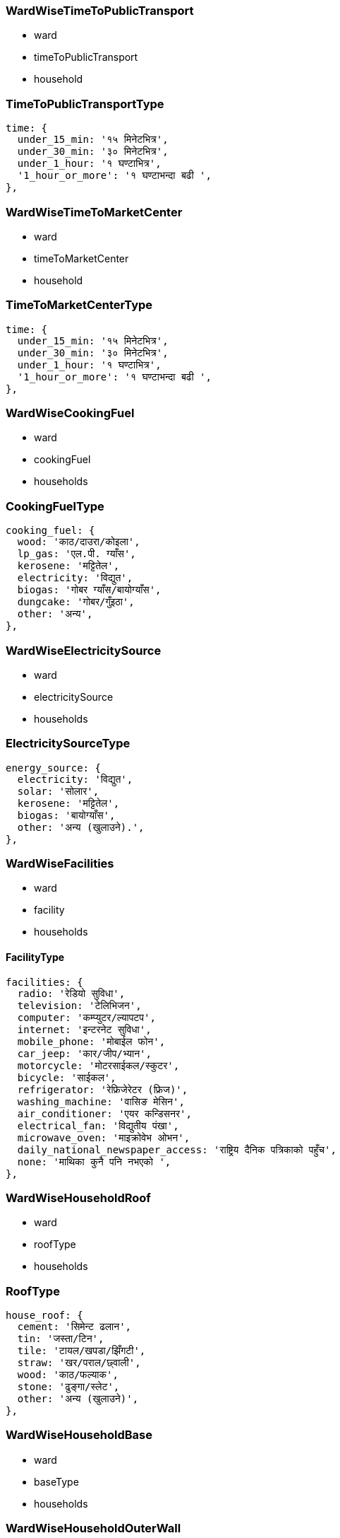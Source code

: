 === WardWiseTimeToPublicTransport

- ward
- timeToPublicTransport
- household

=== TimeToPublicTransportType

  time: {
    under_15_min: '१५ मिनेटभित्र',
    under_30_min: '३० मिनेटभित्र',
    under_1_hour: '१ घण्टाभित्र',
    '1_hour_or_more': '१ घण्टाभन्दा बढी ',
  },


=== WardWiseTimeToMarketCenter

- ward
- timeToMarketCenter
- household

=== TimeToMarketCenterType

  time: {
    under_15_min: '१५ मिनेटभित्र',
    under_30_min: '३० मिनेटभित्र',
    under_1_hour: '१ घण्टाभित्र',
    '1_hour_or_more': '१ घण्टाभन्दा बढी ',
  },

=== WardWiseCookingFuel

- ward
- cookingFuel
- households

=== CookingFuelType

  cooking_fuel: {
    wood: 'काठ/दाउरा/कोइला',
    lp_gas: 'एल.पी. ग्याँस',
    kerosene: 'मट्टितेल',
    electricity: 'विद्युत',
    biogas: 'गोबर ग्याँस/बायोग्याँस',
    dungcake: 'गोबर/गुँइठा',
    other: 'अन्य',
  },


=== WardWiseElectricitySource

- ward
- electricitySource
- households

=== ElectricitySourceType

  energy_source: {
    electricity: 'विद्युत',
    solar: 'सोलार',
    kerosene: 'मट्टितेल',
    biogas: 'बायोग्याँस',
    other: 'अन्य (खुलाउने).',
  },


=== WardWiseFacilities

- ward
- facility
- households

==== FacilityType

  facilities: {
    radio: 'रेडियो सुविधा',
    television: 'टेलिभिजन',
    computer: 'कम्प्युटर/ल्यापटप',
    internet: 'इन्टरनेट सुविधा',
    mobile_phone: 'मोबाईल फोन',
    car_jeep: 'कार/जीप/भ्यान',
    motorcycle: 'मोटरसाईकल/स्कुटर',
    bicycle: 'साईकल',
    refrigerator: 'रेफ्रिजेरेटर (फ्रिज)',
    washing_machine: 'वासिङ मेसिन',
    air_conditioner: 'एयर कन्डिसनर',
    electrical_fan: 'विद्युतीय पंखा',
    microwave_oven: 'माइक्रोवेभ ओभन',
    daily_national_newspaper_access: 'राष्ट्रिय दैनिक पत्रिकाको पहुँच',
    none: 'माथिका कुनै पनि नभएको ',
  },


=== WardWiseHouseholdRoof

- ward
- roofType
- households

=== RoofType

  house_roof: {
    cement: 'सिमेन्ट ढलान',
    tin: 'जस्ता/टिन',
    tile: 'टायल/खपडा/झिँगटी',
    straw: 'खर/पराल/छ्वाली',
    wood: 'काठ/फल्याक',
    stone: 'ढुङ्गा/स्लेट',
    other: 'अन्य (खुलाउने)',
  },


=== WardWiseHouseholdBase

- ward
- baseType
- households


=== WardWiseHouseholdOuterWall

- ward
- wallType
- households


=== WardWiseHouseholdFloor

- ward
- floorType
- households

=== WardWiseHouseMapPassed

- ward
- mapPassedStatus
- households

=== WardWiseTimeToActiveRoad

- ward
- timeToActiveRoad
- households

=== TimeToActiveRoadType

  time: {
    under_15_min: '१५ मिनेटभित्र',
    under_30_min: '३० मिनेटभित्र',
    under_1_hour: '१ घण्टाभित्र',
    '1_hour_or_more': '१ घण्टाभन्दा बढी ',
  },


=== WardWiseTimeToHealthOrganization

- ward
- timeToHealthOrganization
- households

=== TimeToHealthOrganizationType

  time: {
    under_15_min: '१५ मिनेटभित्र',
    under_30_min: '३० मिनेटभित्र',
    under_1_hour: '१ घण्टाभित्र',
    '1_hour_or_more': '१ घण्टाभन्दा बढी ',
  },


=== WardWiseTimeToFinancialOrganization

- ward
- timeToFinancialOrganization
- households

=== TimeToFinancialOrganizationType

  time: {
    under_15_min: '१५ मिनेटभित्र',
    under_30_min: '३० मिनेटभित्र',
    under_1_hour: '१ घण्टाभित्र',
    '1_hour_or_more': '१ घण्टाभन्दा बढी ',
  },


==== WardWiseRoadStatus

- ward
- roadStatus
- households

=== RoadStatusType

  road_status: {
    black_topped: 'कालोपत्रे/पक्की ढलान सडक',
    graveled: 'ग्राभेल सडक',
    dirt: 'धुले (कच्ची) सडक',
    goreto: 'गोरेटो बाटो',
    other: 'अन्य ',
  },


=== WardWiseHouseOwnership

- ward
- ownershipType
- households

==== OwnershipType

  house_ownership: {
    private: 'निजी',
    rent: 'भाडामा',
    inisitutional: 'संस्थागत',
    other: 'अन्य (खुलाउने)',
  },


